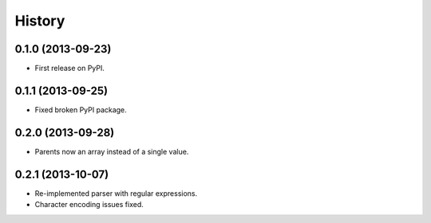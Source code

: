 .. :changelog:

History
-------

0.1.0 (2013-09-23)
++++++++++++++++++

* First release on PyPI.

0.1.1 (2013-09-25)
++++++++++++++++++

* Fixed broken PyPI package.

0.2.0 (2013-09-28)
++++++++++++++++++

* Parents now an array instead of a single value.

0.2.1 (2013-10-07)
++++++++++++++++++

* Re-implemented parser with regular expressions.
* Character encoding issues fixed.
